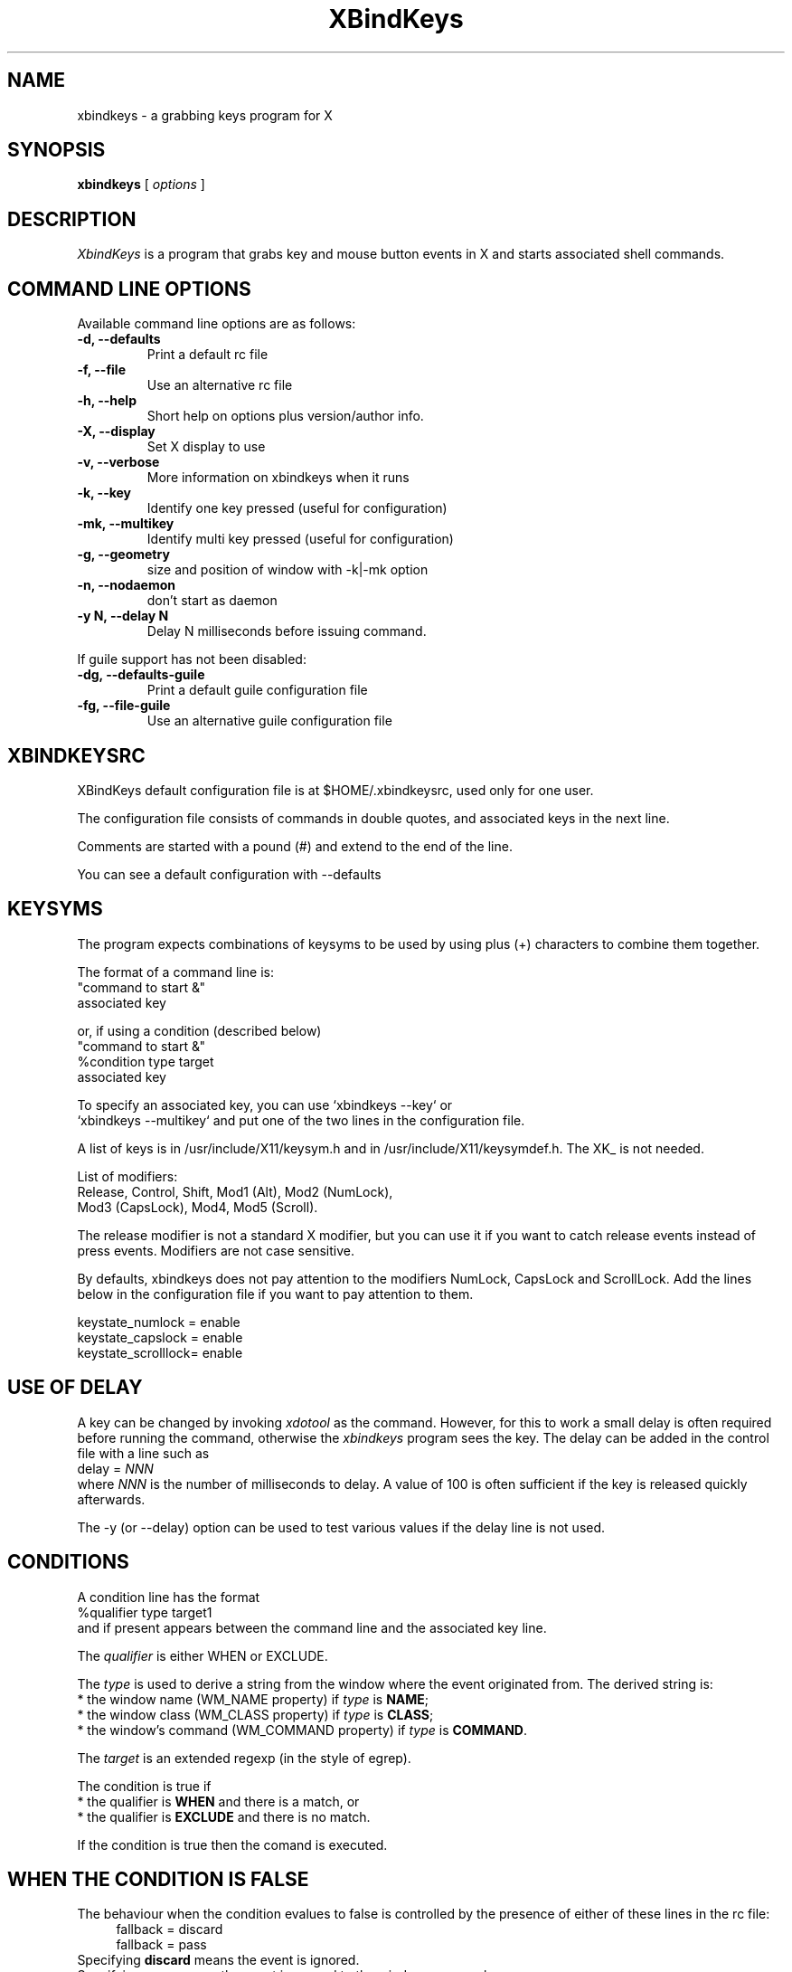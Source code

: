 .TH XBindKeys 1 "Tue Apr 19 2014"
.UC 1
.SH "NAME"
xbindkeys \- a grabbing keys program for X
.SH "SYNOPSIS"
\fBxbindkeys\fP [ \fIoptions\fP ]
.br
.SH "DESCRIPTION"
\fIXbindKeys\fP is a program that grabs key and mouse button events
in X and starts associated shell commands.

.LP
.SH "COMMAND LINE OPTIONS"
Available command line options are as follows:
.TP
\fB-d, --defaults\fP
Print a default rc file
.TP
\fB-f, --file\fP
Use an alternative rc file
.TP
\fB-h, --help\fP
Short help on options plus version/author info.
.TP
\fB-X, --display\fP
Set X display to use
.TP
\fB-v, --verbose\fP
More information on xbindkeys when it runs

.TP
\fB-k, --key\fP
Identify one key pressed (useful for configuration)

.TP
\fB-mk, --multikey\fP
Identify multi key pressed (useful for configuration)

.TP
\fB-g, --geometry\fP
size and position of window with -k|-mk option

.TP
\fB-n, --nodaemon\fP
don't start as daemon

.TP
\fB-y N, --delay N\fP
Delay N milliseconds before issuing command.

.LP
If guile support has not been disabled:
.TP
\fB-dg, --defaults-guile\fP
Print a default guile configuration file

.TP
\fB-fg, --file-guile\fP
Use an alternative guile configuration file

.SH "XBINDKEYSRC"
XBindKeys default configuration file is at $HOME/.xbindkeysrc,
used only for one user.
.LP
The configuration file consists of commands in double quotes,
and associated keys in the next line.
.LP
Comments are started with a pound (#) and extend to the end of the line.
.LP
You can see a default configuration with --defaults
.LP
.fi

.SH "KEYSYMS"
The program expects combinations of keysyms to be used by using plus (+)
characters to combine them together.
.LP
The format of a command line is:
.nf
    "command to start &"
.nf
       associated key
.LP
or, if using a condition (described below)
.nf
    "command to start &"
.nf
    %condition type target
.nf
       associated key
.LP
.fi
To specify an associated key, you can use `xbindkeys --key` or
 `xbindkeys --multikey` and put one of the two lines in the
configuration file.
.LP
A list of keys is in /usr/include/X11/keysym.h and in
/usr/include/X11/keysymdef.h.
The XK_ is not needed.
.LP
List of modifiers:
.nf
    Release, Control, Shift, Mod1 (Alt), Mod2 (NumLock),
.nf
    Mod3 (CapsLock), Mod4, Mod5 (Scroll).
.LP
.fi
The release modifier is not a standard X modifier, but you can
use it if you want to catch release events instead of press events.
Modifiers are not case sensitive.
.LP
By defaults, xbindkeys does not pay attention to the modifiers
NumLock, CapsLock and ScrollLock.
Add the lines below in the configuration file if you want to pay
attention to them.
.LP
    keystate_numlock = enable
.nf
    keystate_capslock = enable
.nf
    keystate_scrolllock= enable

.SH "USE OF DELAY"
A key can be changed by invoking \fIxdotool\fP as the command.
However, for this to work a small delay is often required before running
the command, otherwise the \fIxbindkeys\fP program sees the key.
The delay can be added in the control file with a line such as
.br
    delay = \fINNN\fP
.br
where \fINNN\fP is the number of milliseconds to delay.  A value of
100 is often sufficient if the key is released quickly afterwards.

The -y (or --delay) option can be used to test various values if the
delay line is not used.

.SH "CONDITIONS"
.LP
A condition line has the format
.nf
    %qualifier type target1
.fi    
and if present appears between the command line and the associated key line.
.PP
The \fIqualifier\fP is either WHEN or EXCLUDE.

The \fItype\fP is used to derive a string from the window where the event originated from.
The derived string is:
.nf
* the window name (WM_NAME property) if \fItype\fP is \fBNAME\fP;
.nf
* the window class (WM_CLASS property) if \fItype\fP is \fBCLASS\fP;
.nf
* the window's command (WM_COMMAND property) if \fItype\fP is \fBCOMMAND\fP.
.fi

The \fItarget\fP is an extended regexp (in the style of egrep).

The condition is true if
.nf
* the qualifier is \fBWHEN\fP and there is a match, or
.nf
* the qualifier is \fBEXCLUDE\fP and there is no match.
.fi

If the condition is true then the comand is executed.
.SH "WHEN THE CONDITION IS FALSE"
The behaviour when the condition evalues to false is controlled
by the presence of either of these lines in the rc file:
.in +4n
fallback = discard
.nf
fallback = pass
.in
Specifying \fBdiscard\fP means the event is ignored.
.nf
Specifying \fBpass\fP means the event is passed to the window as normal
(as if xkeybindings was not in effect).

The default is \fBdiscard\fP.
.SS Caution When Using Pass
Specifying fallback = pass causes a synchronous grab on the keyboard and mouse
(as opposed to an asynchrous grab when using discard).  Attempts to debug such a program
may lead to the keyboard or pointer being locked up.
.SH "EXAMPLES"
.LP
# control+shift+q starts xterm
.nf
"xterm"
.nf
  control+shift + q
.LP
# Menu key starts xbindkeys_show
.nf
"xbindkeys_show"
.nf
  Menu
.LP
# Control + mouse button 1 starts xterm
.nf
"xterm"
.nf
  Control + b:1
.LP
# Control+Shift+a  release event starts rxvt
.nf
"rxvt"
.nf
  release+control+shift + a
.LP
# Control + mouse button 2 release event starts rxvt
.nf
"rxvt"
.nf
  Control + b:2 + Release
.PP
# Use xtodotool to turn control-b into a Left key in a firefox window.
.nf
"xdotool key Left"
.nf
%WHEN FILE firefox
.nf
    control + b

.fi
.SH "SCHEME CONFIGURATION STYLE"
A scheme configuration can be used if guile support has not been disabled.
The standard configuration is loaded only if the scheme configuration is not
available.
.LP
For more details, please see here
.nf
  http://www.gnu.org/software/guile/guile.html
.LP
\fBNote: The guile configuration file is prefered for non trivial
configurations, for example double click, timed click or key combinations.\fP
.LP
The default location is ~/.xbindkeysrc.scm

.LP
Use xbindkeys --defaults-guile for more details.
.LP
And xbindkeys --defaults-guile > ~/.xbindkeysrc.scm to use this method.

.SH "NOTE"
xbindkeys reloads the configuration file if modified.
Send a HUP signal to force reloading:
.LP
killall -HUP xbindkeys
.LP
When a HUP signal is sent to xbindkeys, changes take effect only after
moving the mouse.

.SH "BUGS"
If you find a bug, please send mail to <xbindkeys-devel@nongnu.org>
.LP
.SH "HOMEPAGE"
.nf
http://www.nongnu.org/xbindkeys/
.fi

.LP
.SH "AUTHOR"
Philippe Brochard <hocwp@free.fr>
.nf
Marcello Mathias Herreshoff for guile support <marcello@hummer.stanford.edu>

.LP
.SH "FILES"
.nf
$HOME/.xbindkeysrc
        The users configuration file.
.LP
$HOME/.xbindkeysrc.scm
        The users configuration file in scheme
        (if guile support has not been disabled).
.fi

.LP
.SH "SEE ALSO"
.nf

\fBxbindkeys_show\fP
    Utility for showing the actual keybinding with xbindkeys
\fBxmodmap(1x)\fP
    Utility for modifying keymap & button mappings in X.
\fBxev(1x)\fP
    Print contents of X events.
\fB/usr/include/X11/keysymdef.h\fP
    X11 KeySym definitions.

